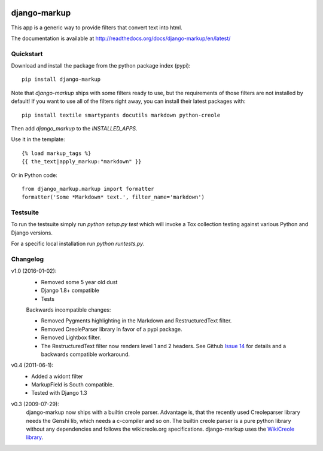 .. image:: https://travis-ci.org/bartTC/django-markup.svg?branch=master
    :target: https://travis-ci.org/bartTC/django-markup

.. image:: https://codecov.io/github/bartTC/django-markup/coverage.svg?branch=master
    :target: https://codecov.io/github/bartTC/django-markup?branch=master

=============
django-markup
=============

This app is a generic way to provide filters that convert text into html.

The documentation is available at http://readthedocs.org/docs/django-markup/en/latest/

Quickstart
==========

Download and install the package from the python package index (pypi)::

    pip install django-markup

Note that `django-markup` ships with some filters ready to use, but the
requirements of those filters are not installed by default! If you want to
use all of the filters right away, you can install their latest packages
with::

    pip install textile smartypants docutils markdown python-creole

Then add `django_markup` to the `INSTALLED_APPS`.

Use it in the template::

    {% load markup_tags %}
    {{ the_text|apply_markup:"markdown" }}

Or in Python code::

    from django_markup.markup import formatter
    formatter('Some *Markdown* text.', filter_name='markdown')

Testsuite
=========

To run the testsuite simply run `python setup.py test` which will invoke a Tox
collection testing against various Python and Django versions.

For a specific local installation run `python runtests.py`.

Changelog
=========

v1.0 (2016-01-02):
    - Removed some 5 year old dust
    - Django 1.8+ compatible
    - Tests

    Backwards incompatible changes:

    - Removed Pygments highlighting in the Markdown and RestructuredText filter.
    - Removed CreoleParser library in favor of a pypi package.
    - Removed Lightbox filter.
    - The RestructuredText filter now renders level 1 and 2 headers.
      See Github `Issue 14`_ for details and a backwards compatible workaround.

v0.4 (2011-06-1):
    - Added a widont filter
    - MarkupField is South compatible.
    - Tested with Django 1.3

v0.3 (2009-07-29):
    django-markup now ships with a builtin creole parser. Advantage is, that 
    the recently used Creoleparser library needs the Genshi lib, which needs
    a c-compiler and so on. The builtin creole parser is a pure python library
    without any dependencies and follows the wikicreole.org specifications.
    django-markup uses the `WikiCreole library`_.

.. _WikiCreole library: http://devel.sheep.art.pl/creole/

.. _Issue 14: https://github.com/bartTC/django-markup/issues/14
